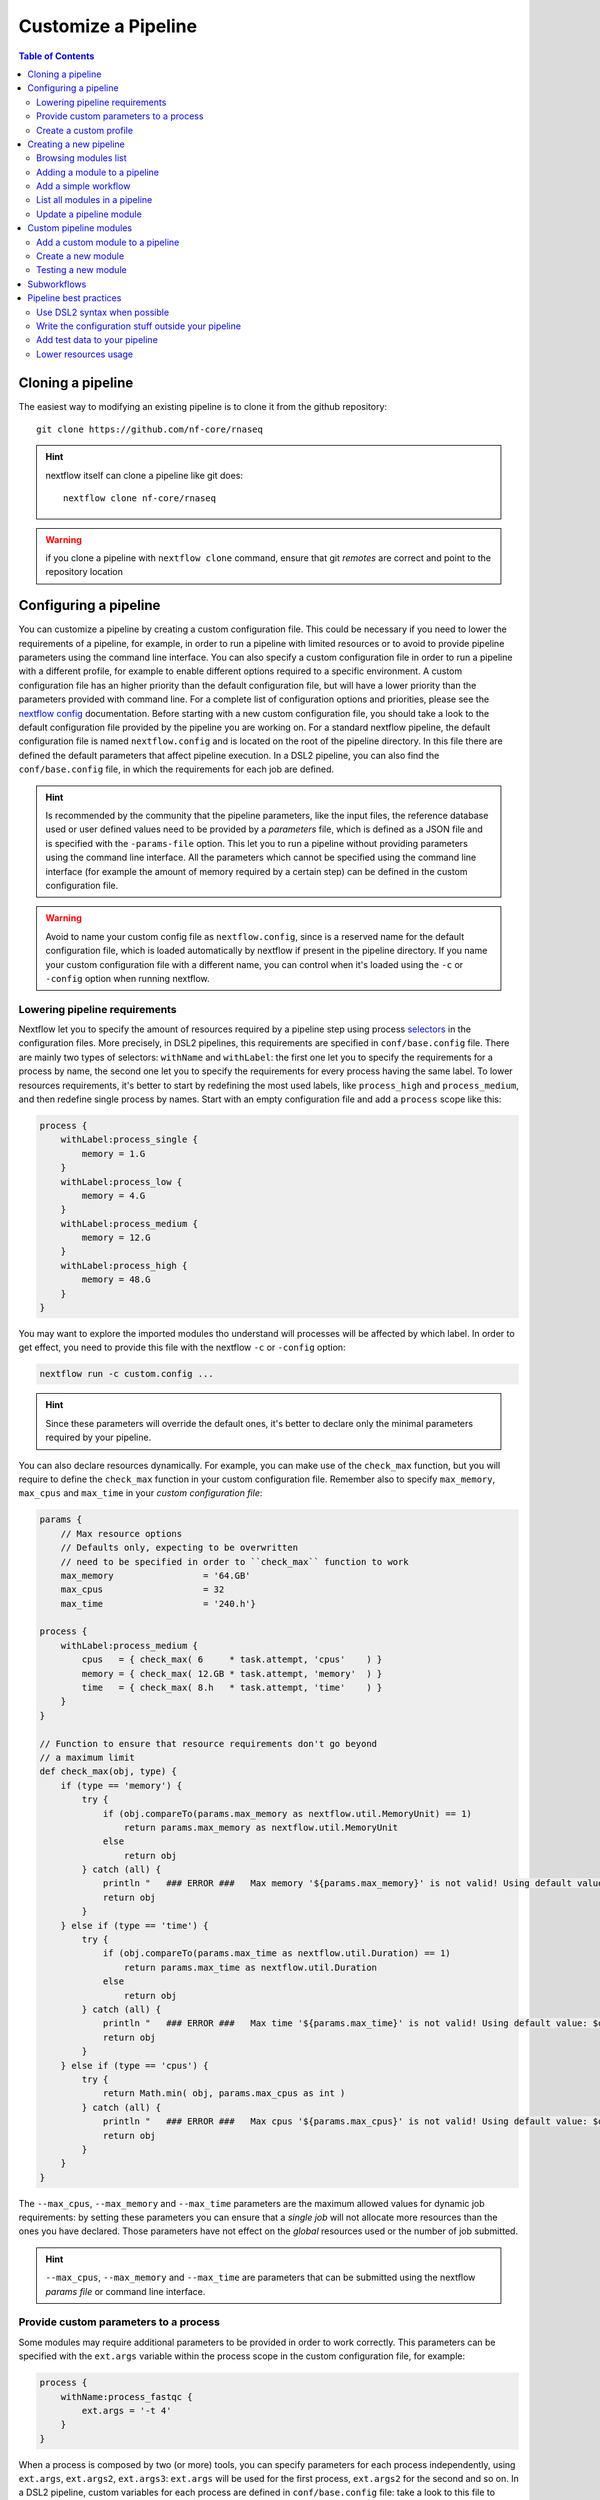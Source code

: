 
Customize a Pipeline
====================

.. contents:: Table of Contents

Cloning a pipeline
------------------

The easiest way to modifying an existing pipeline is to clone it from the github
repository::

  git clone https://github.com/nf-core/rnaseq

.. hint::

  nextflow itself can clone a pipeline like git does::

    nextflow clone nf-core/rnaseq

.. warning::

  if you clone a pipeline with ``nextflow clone`` command, ensure that git *remotes* are
  correct and point to the repository location

Configuring a pipeline
----------------------

You can customize a pipeline by creating a custom configuration file. This could
be necessary if you need to lower the requirements of a pipeline, for example,
in order to run a pipeline with limited resources or to avoid to provide pipeline
parameters using the command line interface. You can also specify a custom
configuration file in order to run a pipeline with a different profile, for example
to enable different options required to a specific environment. A custom configuration
file has an higher priority than the default configuration file, but will have a lower
priority than the parameters provided with command line. For a complete list of
configuration options and priorities, please see the
`nextflow config <https://www.nextflow.io/docs/latest/config.html>`__ documentation.
Before starting with a new custom configuration file, you should take a look to
the default configuration file provided by the pipeline you are working on. For
a standard nextflow pipeline, the default configuration file is named ``nextflow.config``
and is located on the root of the pipeline directory. In this file there are defined
the default parameters that affect pipeline execution. In a DSL2 pipeline, you can
also find the ``conf/base.config`` file, in which the requirements for each job
are defined.

.. hint::

  Is recommended by the community that the pipeline parameters, like the input files,
  the reference database used or user defined values need to be provided by a *parameters*
  file, which is defined as a JSON file and is specified with the ``-params-file``
  option. This let you to run a pipeline without
  providing parameters using the command line interface. All the parameters which
  cannot be specified using the command line interface (for example the amount of
  memory required by a certain step) can be defined in the custom configuration file.

.. warning::

  Avoid to name your custom config file as ``nextflow.config``, since is a reserved
  name for the default configuration file, which is loaded automatically by nextflow
  if present in the pipeline directory. If you name your custom configuration file
  with a different name, you can control when it's loaded using the ``-c`` or
  ``-config`` option when running nextflow.

Lowering pipeline requirements
~~~~~~~~~~~~~~~~~~~~~~~~~~~~~~

Nextflow let you to specify the amount of resources required by a pipeline step
using process `selectors <https://www.nextflow.io/docs/latest/config.html#process-selectors>`__
in the configuration files. More precisely, in DSL2 pipelines, this requirements
are specified in ``conf/base.config`` file. There are mainly two types of selectors:
``withName`` and ``withLabel``: the first one let you to specify the requirements
for a process by name, the second one let you to specify the requirements for every
process having the same label. To lower resources requirements, it's better to
start by redefining the most used labels, like ``process_high`` and ``process_medium``,
and then redefine single process by names. Start with an empty configuration
file and add a ``process`` scope like this:

.. code-block:: groovy

  process {
      withLabel:process_single {
          memory = 1.G
      }
      withLabel:process_low {
          memory = 4.G
      }
      withLabel:process_medium {
          memory = 12.G
      }
      withLabel:process_high {
          memory = 48.G
      }
  }

You may want to explore the imported modules tho understand will processes will
be affected by which label.
In order to get effect, you need to provide this file with the nextflow ``-c``
or ``-config`` option:

.. code-block:: bash

  nextflow run -c custom.config ...

.. hint::

  Since these parameters will override the default ones, it's better to declare only
  the minimal parameters required by your pipeline.

You can also declare resources dynamically. For example, you can make use of the
``check_max`` function, but you will require to define the ``check_max`` function
in your custom configuration file. Remember also to specify ``max_memory``, ``max_cpus``
and ``max_time`` in your *custom configuration file*:

.. code-block:: groovy

  params {
      // Max resource options
      // Defaults only, expecting to be overwritten
      // need to be specified in order to ``check_max`` function to work
      max_memory                 = '64.GB'
      max_cpus                   = 32
      max_time                   = '240.h'}

  process {
      withLabel:process_medium {
          cpus   = { check_max( 6     * task.attempt, 'cpus'    ) }
          memory = { check_max( 12.GB * task.attempt, 'memory'  ) }
          time   = { check_max( 8.h   * task.attempt, 'time'    ) }
      }
  }

  // Function to ensure that resource requirements don't go beyond
  // a maximum limit
  def check_max(obj, type) {
      if (type == 'memory') {
          try {
              if (obj.compareTo(params.max_memory as nextflow.util.MemoryUnit) == 1)
                  return params.max_memory as nextflow.util.MemoryUnit
              else
                  return obj
          } catch (all) {
              println "   ### ERROR ###   Max memory '${params.max_memory}' is not valid! Using default value: $obj"
              return obj
          }
      } else if (type == 'time') {
          try {
              if (obj.compareTo(params.max_time as nextflow.util.Duration) == 1)
                  return params.max_time as nextflow.util.Duration
              else
                  return obj
          } catch (all) {
              println "   ### ERROR ###   Max time '${params.max_time}' is not valid! Using default value: $obj"
              return obj
          }
      } else if (type == 'cpus') {
          try {
              return Math.min( obj, params.max_cpus as int )
          } catch (all) {
              println "   ### ERROR ###   Max cpus '${params.max_cpus}' is not valid! Using default value: $obj"
              return obj
          }
      }
  }

The ``--max_cpus``, ``--max_memory`` and ``--max_time`` parameters are the maximum
allowed values for dynamic job requirements: by setting these parameters you can
ensure that a *single job* will not allocate more resources than the ones you have
declared. Those parameters have not effect on the *global* resources used or the
number of job submitted.

.. hint::

  ``--max_cpus``, ``--max_memory`` and ``--max_time`` are parameters that can be
  submitted using the nextflow *params file* or command line interface.

Provide custom parameters to a process
~~~~~~~~~~~~~~~~~~~~~~~~~~~~~~~~~~~~~~

Some modules may require additional parameters to be provided in order to work
correctly. This parameters can be specified with the ``ext.args`` variable within
the process scope in the custom configuration file, for example:

.. code-block:: groovy

  process {
      withName:process_fastqc {
          ext.args = '-t 4'
      }
  }

When a process is composed by two (or more) tools, you can specify parameters for
each process independently, using ``ext.args``, ``ext.args2``, ``ext.args3``:
``ext.args`` will be used for the first process, ``ext.args2`` for the second and
so on. In a DSL2 pipeline, custom variables for each process are defined in
``conf/base.config`` file: take a look to this file to understand which variables
are set by default in your pipeline and before adding new variables to a process.

Create a custom profile
~~~~~~~~~~~~~~~~~~~~~~~

A profile is a set of parameters that can be used to run a pipeline in a specific
environment. For example, you can define a profile to run a pipeline in a cluster
environment, or to run a pipeline using a specific container engine. You can also
define a profile to run a pipeline with a specific set of parameters, for example
test data.
A profile is defined in a configuration file, which is specified
using the ``-profile`` option when running nextflow. A profile require a name
which is used to identify the profile and a set of parameters. For example, you
can define a profile like this in your ``custom.config`` file:

.. code-block:: groovy

  profiles {
      cineca {
          process {
              clusterOptions = { "--partition=g100_usr_prod --qos=normal" }
          }
      }
  }

In this example, each process will be submitted to the ``g100_usr_prod`` partition
using the ``normal`` quality of service, and those parameters may depend on the
environment in which this pipeline is supposed to run. In another environment,
those parameter will not apply, so there's no need to use this specific profile
in a different environment. You can the call your pipeline using the ``-profile``
option::

  nextflow run -profile cineca,singularity ...

Creating a new pipeline
-----------------------

If you can't find a proper pipeline in community, you could create a pipeline by your
self. In :ref:`Learning Nextflow <learning-nextflow>` section of these guidelines
you can find a lot of material on working with nextflow. However, the most interesting
feature in nextflow is the `DSL2 <https://www.nextflow.io/docs/latest/dsl2.html>`__
syntax: with it, you can re-use modules in which calculations steps are defined
by the community. In such way, you can avoid to write a full pipeline from yourself.

The minimal set of files required to have a pipeline is to have locally
``main.nf``, ``nextflow.config`` and ``modules.json`` inside your project folder.
You should have also a ``modules`` directory inside your project::

  mkdir -p my-new-pipeline/modules
  cd my-new-pipeline
  touch main.nf nextflow.config modules.json README.md .nf-core.yml

Next you have to edit ``modules.json`` in order to have minimal information:

.. code-block:: json

  {
    "name": "<your pipeline name>",
    "homePage": "<your pipeline repository URL>",
    "repos": { }
  }


Without this requisites you will not be able to add community modules to your
pipelines using ``nf-core/tools``.

.. tip::

  It's a good idea to track your pipeline with a **CVS** software like **git**

.. hint::

  You could also create a new pipeline using the ``nf-core`` template::

    nf-core create

  This template is required if you want to submit your pipeline to the ``nf-core`` community.
  Please see the `join the community <https://nf-co.re/developers/adding_pipelines#join-the-community>`__
  section and get in contact with the developers before starting coding with your pipeline

.. _browse-modules-list:

Browsing modules list
~~~~~~~~~~~~~~~~~~~~~

You can get a list of modules by using ``nf-core/tools`` (see :ref:`here <install-nf-core>`
how you can install it)::

  nf-core modules list remote

You could also browse modules inside a different repository and branch, for example::

  nf-core modules --github-repository https://github.com/cnr-ibba/nf-modules.git \
    --branch master list remote

.. hint::

  You can work to a new module and make a pull request to add it to the community.
  See :ref:`Custom pipeline modules <custom-pipeline-modules>`
  section to work with custom modules. See also
  `nf-core guidelines <https://nf-co.re/developers/guidelines>`__
  to understand how you could contribute to the community.

.. _adding-a-module-to-a-pipeline:

Adding a module to a pipeline
~~~~~~~~~~~~~~~~~~~~~~~~~~~~~

You can download and add a module to your pipeline using ``nf-core/tools``::

  nf-core modules install --dir . fastqc

.. note::

  The ``--dir .`` option is optional, the default installation path is the CWD
  (that need to be your pipeline source directory)

.. hint::

  If you don't provide the module, ``nf-core`` will search
  and prompt for for a module in ``nf-core/modules`` GitHub repository

Add a simple workflow
~~~~~~~~~~~~~~~~~~~~~

In order to have a minimal pipeline, you need to add at least an unnamed workflow
to your pipeline. Moreover, you should declare the input channels and the modules
or the processes you plan to use. Suppose to create a minimal pipeline to do a *fastqc*
analysis on a set of reads. You can install the ``fastqc`` module as described
above and then add a workflow like this in your ``main.nf``:

.. code-block:: groovy

  // Declare syntax version
  nextflow.enable.dsl=2

  include { FASTQC } from './modules/nf-core/fastqc/main'

  workflow {
      reads_ch = Channel.fromFilePairs(params.input, checkIfExists: true)
          .map { it ->
              [[id: it[1][0].baseName], it[1]]
          }
          // .view()

      FASTQC(reads_ch)
  }

In this case ``FASTQC`` expect to receive a channel with *meta* information, so
this is why we create an input channel and then we add *meta* relying on file names.
Please refer to the module ``main.nf`` file to understand how to call a module
and how to pass parameters to it. Next you will need also a minimal
``nextflow.config`` configuration file to run your pipeline, in order
to define where *softwares* could be found, and other useful options:

.. code-block:: groovy

  params {
      input                       = null
  }

  profiles {
      docker {
          docker.enabled          = true
          docker.userEmulation    = true
      }
  }

  docker.registry      = 'quay.io'

Next, you can call your pipeline like this::

  nextflow run main.nf -profile docker --input "data/*_{1,2}.fastq.gz"

You can create different workflows and call them in your main workflow, or you
can install a subworkflow as like as you install a module. Also you can add
more options to your ``nextflow.config`` file, or define a custom profile
for modules, in order to provide more options to your pipeline. Please refer
to nextflow documentation to get more information on how to customize your
pipeline.

List all modules in a pipeline
~~~~~~~~~~~~~~~~~~~~~~~~~~~~~~

You can have a full list of installed modules using::

  nf-core modules list local

.. _update-a-pipeline-module:

Update a pipeline module
~~~~~~~~~~~~~~~~~~~~~~~~

You can update a module simple by calling::

  nf-core modules update fastqc

.. hint::

  Call ``nf-core modules update --help`` to get a list of the available options,
  for example, if you need to install a specific version of a module

Custom pipeline modules
-----------------------

.. _custom-pipeline-modules:

We provide custom DSL2 modules (not implemented by *nf-core* community) in our
repository at `cnr-ibba/nf-modules <https://github.com/cnr-ibba/nf-modules>`__.
This repository is not maintained by *nf-core* community, its internal and intended
to share modules across pipelines and to test stuff locally. It's organized in a
similar way to `nf-core/modules <https://github.com/nf-core/modules>`__, so it's
possible to take a module from here and share it with the *nextflow* community (please see
their `documentation <https://github.com/nf-core/modules#adding-a-new-module-file>`__).
In order to get a list of available custom modules, specify custom modules repository
using ``-g`` parameter (short option for ``--github-repository``), for example::

  nf-core modules -g https://github.com/cnr-ibba/nf-modules.git list remote

Add a custom module to a pipeline
~~~~~~~~~~~~~~~~~~~~~~~~~~~~~~~~~

To add a custom module to your pipeline, move into your pipeline folder and call
``nf-core install`` with your custom module repository as parameter, for example::

  nf-core modules --repository cnr-ibba/nf-modules install freebayes/single

Create a new module
~~~~~~~~~~~~~~~~~~~

You can create a new module inside a pipeline folder or inside a *modules* git cloned
folder. If you create a module inside a pipeline, you will create such module in the
``modules/local/`` folder of the pipeline, and such model will exists *only* in your
pipeline; If you create a module inside a *modules* folder, you can then install
such modules in every pipeline using ``nf-core modules install``. Creating a module
in a *modules* github folder is also the way to contribute to Nextflow community.
The command acts in the same way for both the two scenarios: relying on your project,
``nf-core modules`` will determine if your folder is a pipeline or a *modules*
repository clone::

  nf-core modules create freebayes/single --author @bunop --label process_high --meta

.. tip::

  To get more information in creating modules see `Adding a new module <https://nf-co.re/developers/adding_modules>`__
  guide.

Testing a new module
~~~~~~~~~~~~~~~~~~~~

The custom repository module is configured to use *GitHub WorkFlows* in order to perform
some tests on all modules. Please, try to define tests and configuration files like other
modules (you can take a look to community modules to get some examples). You can try to
test some modules locally before submitting a **pull request** to the custom repository
modules. The python package ``pytest-workflow`` is a requirement to make such tests.
You need also to specify an environment between ``conda``, ``docker`` or ``singularity``
in order to perform test. Use tags to specify which tests need to be run::

  NF_CORE_MODULES_TEST=1 PROFILE=docker pytest --symlink --keep-workflow-wd \
    --git-aware --tag freebayes/single

You need to check also syntax with ``nf-core`` script by specify which tests to call
using *tags*::

  nf-core modules lint freebayes/single

If you are successful in both tests, you have an higher chance that your tests will
be executed without errors in GitHub workflow.

Subworkflows
------------

A subworkflow is an experimental feature which allow to include a chain of modules
together (for example ``bam_sort_samtools``, which execute *samtools sort*, *samtools
index* and then call the ``bam_stats_samtools``, which is another subworkflow.
There are imported in the main workflow (pipeline) like any others modules. More
information will be added in future.

Pipeline best practices
-----------------------

Use DSL2 syntax when possible
~~~~~~~~~~~~~~~~~~~~~~~~~~~~~

**DSL2** is the newest pipeline standard and the nextflow community is currently
moving to this format. This means that community pipelines will be updated to fully
support this standard and if you plan to submit your pipeline to the community
you will probably need to write code using this format.

The major changes provided by **DSL2** format are *modules*, as described
by this docs, which let you reuse softwares managed and provided by the community
simplifying your pipeline: the code required to run software and to provide/collect
input and output are provided by the modules, which can be :ref:`installed <adding-a-module-to-a-pipeline>` or
:ref:`updated <update-a-pipeline-module>` as described by this guide.

Another change introduced in **DSL2** is the different way you can pass data between
different pipeline steps. With the old standard, the only way is by using channels:
this implies that after consuming values from a channel you cannot reuse those values
in another pipeline step. For example if one step produces and output required
by two or more steps, you have to put data in two or more channels, like this::

  output:
  file '*.fq' into trimmed_reads, quantifier_input_reads

and once ``trimmed_reads`` values are consumed, you cannot read these values in
another step. Another example could be a step in which
you align reads to an indexed genome made by a different step: since the genome
index is emitted once from the indexing step, you will be able to align only one
sample if you pass the channels as they are in input: the only way to align all
your samples is to use the
`combine operator <https://www.nextflow.io/docs/latest/operator.html#combine>`__
and put all values in a new channel::

  trimmed_reads.combine(genome_index).set{ align_input }

and then read those values as a tuple::

  input:
  tuple file(sample), file(genome) from align_input

In the newest **DSL2** version, you can specify the *output* values from the
module itself without using the channels syntax, for example::

  BWA_MEM(TRIMGALORE.out.reads, BWA_INDEX.out.index)

and values from a module step can be read as many times as needed.

.. warning::

  ``set`` and ``into`` operators used in previous version are removed in **DSL2**.
  See `DSL 2 <https://www.nextflow.io/docs/latest/dsl2.html>`__ nextflow documentation
  to have a picture of major changes.

Write the configuration stuff outside your pipeline
~~~~~~~~~~~~~~~~~~~~~~~~~~~~~~~~~~~~~~~~~~~~~~~~~~~

Since the aim of nextflow pipelines is reproducibility and portability,
you should avoid to place your *analysis specific parameters* in your pipeline main
script: this force users to modify your pipeline according their needs and this
implies different pipeline scripts with differ only for a few things, for example
where the input files are. If you place your configuration files outside your main
script, you can re-use the same parameters within different scripts and keep
your main file unmodified: this keeps the stuff simple and let you to focus only
on important changes with your *CVS*. For example, you could define a
custom ``params.json`` *JSON* config file in which specify your
specific requirements:

.. code-block:: json

  {
      "readPaths": "$baseDir/fastq/*.fastq.gz",
      "outdir": "results",
      "genome": "/path/to/genome.fasta"
  }

All the other parameters which cannot be specified using the command line interface
need to be provided in a *custom configuration* file using the standard nextflow
syntax:

.. code-block:: groovy

  profiles {
      slurm {
          process.executor = 'slurm'
          process.queue = 'testing'
      }
  }

Then, you can call nextflow by providing your custom parameters and configuration
file::

  nextflow run -resume main.nf -params-file params.json \
    -config custom.config -profile singularity

.. hint::

  nextflow looks for configurations in different locations, and each location is
  ranked in order to decide which settings will be applied: you can override the
  default configuration by using a configuration source with an higher priority,
  for example the ``-c <config file>``, ``-params-file <file>`` or parameters
  provided with command line are different locations where the last have the higher priority. See
  `Configuration file <https://www.nextflow.io/docs/latest/config.html#configuration-file>`__
  section of nextflow documentation.

Add test data to your pipeline
~~~~~~~~~~~~~~~~~~~~~~~~~~~~~~

It frustrating writing a pipeline on a real dataset: steps could require a lot
of time to be completed and if you made any errors when calling software or when
collecting outputs you will be noticed after a long period of time and you have
no way to recover the data you have with a nextflow error.
In *testing* and *revision* stages or when adding new features, consider
to work with a *reference data sets* like the
one provided by `nextflow community <https://github.com/nf-core/test-datasets>`__
or add some public data to your pipeline. Please, remember to not track big files
with your CVS: you should provide the minimal requirements to get your pipeline
running as intended in the shortest time. You should also consider
to provide a ``test`` profile with the required parameters which let you to test
your pipeline like this::

  nextflow run . -profile test,singularity

Where the ``test`` profile is specified in ``nextflow.config`` and refers to
the *test dataset* you provide with your pipeline:

.. code-block:: groovy

  profiles {
    ...

    test {
      // test input reads
      reads_path = "./testdata/GSE110004/*{1,2}.fastq.gz"

      // Genome references
      genome_path = "./testdata/genome.fa"
    }
  }

This type of test could be used even with CI system, like
`GitHub workflow <https://docs.github.com/en/actions/learn-github-actions/workflow-syntax-for-github-actions>`__.

Lower resources usage
~~~~~~~~~~~~~~~~~~~~~

You should consider to lower the resources required by your pipeline. This will
avoid the costs of allocating more resources than needed and will let you complete
your analysis in a shorter time when resources are limited.
Take a look at `Lowering pipeline requirements`_ documentation section.
